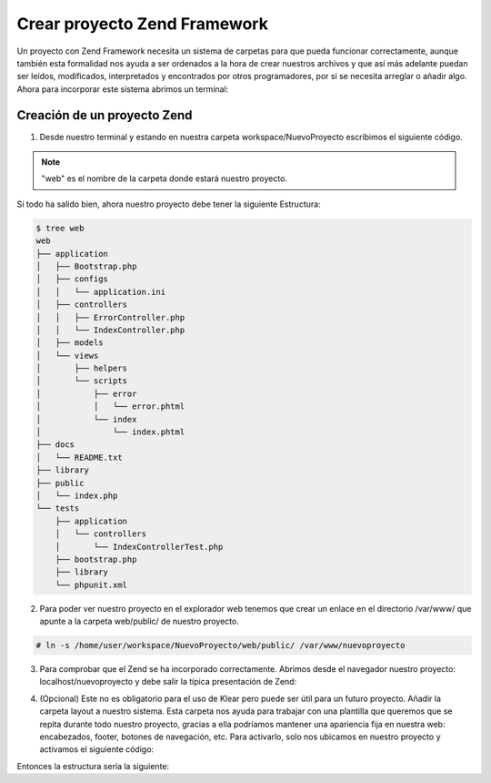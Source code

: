 Crear proyecto Zend Framework
=============================

Un proyecto con Zend Framework necesita un sistema de carpetas para que pueda funcionar correctamente, aunque también
esta formalidad nos ayuda a ser ordenados a la hora de crear nuestros archivos y que así más adelante puedan ser leídos,
modificados, interpretados y encontrados por otros programadores, por si se necesita arreglar o añadir algo. Ahora para
incorporar este sistema abrimos un terminal:

Creación de un proyecto Zend
----------------------------

1. Desde nuestro terminal y estando en nuestra carpeta workspace/NuevoProyecto escribimos el siguiente código.

.. code-block:: console
   :emphasize-lines: 1

   $ zf create project web
   Creating project at /home/user/workspace/NuevoProyecto/web
   Note: This command created a web project, for more information setting up your VHOST, please see docs/README
   Testing Note: PHPUnit was not found in your include_path, therefore no testing actions will be created.

.. note::
   "web" es el nombre de la carpeta donde  estará nuestro proyecto.

Si todo ha salido bien, ahora nuestro proyecto debe tener la siguiente Estructura:

.. code-block:: console

   $ tree web
   web
   ├── application
   │   ├── Bootstrap.php
   │   ├── configs
   │   │   └── application.ini
   │   ├── controllers
   │   │   ├── ErrorController.php
   │   │   └── IndexController.php
   │   ├── models
   │   └── views
   │       ├── helpers
   │       └── scripts
   │           ├── error
   │           │   └── error.phtml
   │           └── index
   │               └── index.phtml
   ├── docs
   │   └── README.txt
   ├── library
   ├── public
   │   └── index.php
   └── tests
       ├── application
       │   └── controllers
       │       └── IndexControllerTest.php
       ├── bootstrap.php
       ├── library
       └── phpunit.xml

2. Para poder ver nuestro proyecto en el explorador web tenemos que crear un enlace en el directorio /var/www/ que apunte a la carpeta web/public/ de nuestro proyecto.

.. code-block:: console

    # ln -s /home/user/workspace/NuevoProyecto/web/public/ /var/www/nuevoproyecto

3. Para comprobar que el Zend se ha incorporado correctamente. Abrimos desde el navegador nuestro proyecto: localhost/nuevoproyecto
   y debe salir la típica presentación de Zend:

.. image:: img/zend-framework.png

4. (Opcional) Este no es obligatorio para el uso de Klear pero puede ser útil para un futuro proyecto. Añadir la carpeta
   layout a nuestro sistema. Esta carpeta nos ayuda para trabajar con una plantilla que queremos que se repita durante todo
   nuestro proyecto, gracias a ella podríamos mantener una apariencia fija en nuestra web: encabezados, footer, botones
   de navegación, etc. Para activarlo, solo nos ubicamos en nuestro proyecto y activamos el siguiente código:

.. code-block:: console
   :emphasize-lines: 1

   $ zf enable layout
   A layout entry has been added to the application config file.
   A default layout has been created at /home/user/workspace/NuevoProyecto/web/application/layouts/scripts/layout.phtml
   Updating project profile '/home/user/workspace/NuevoProyecto/web/.zfproject.xml'

Entonces la estructura sería la siguiente:

.. code-block:: console
   :emphasize-lines: 10-12

   $ tree web
   web
   ├── application
   │   ├── Bootstrap.php
   │   ├── configs
   │   │   └── application.ini
   │   ├── controllers
   │   │   ├── ErrorController.php
   │   │   └── IndexController.php
   │   ├── layouts
   │   │   └── scripts
   │   │       └── layout.phtml
   │   ├── models
   │   └── views
   │       ├── helpers
   │       └── scripts
   │           ├── error
   │           │   └── error.phtml
   │           └── index
   │               └── index.phtml
   ├── docs
   │   └── README.txt
   ├── library
   ├── public
   │   └── index.php
   └── tests
       ├── application
       │   └── controllers
       │       └── IndexControllerTest.php
       ├── bootstrap.php
       ├── library
       └── phpunit.xml
